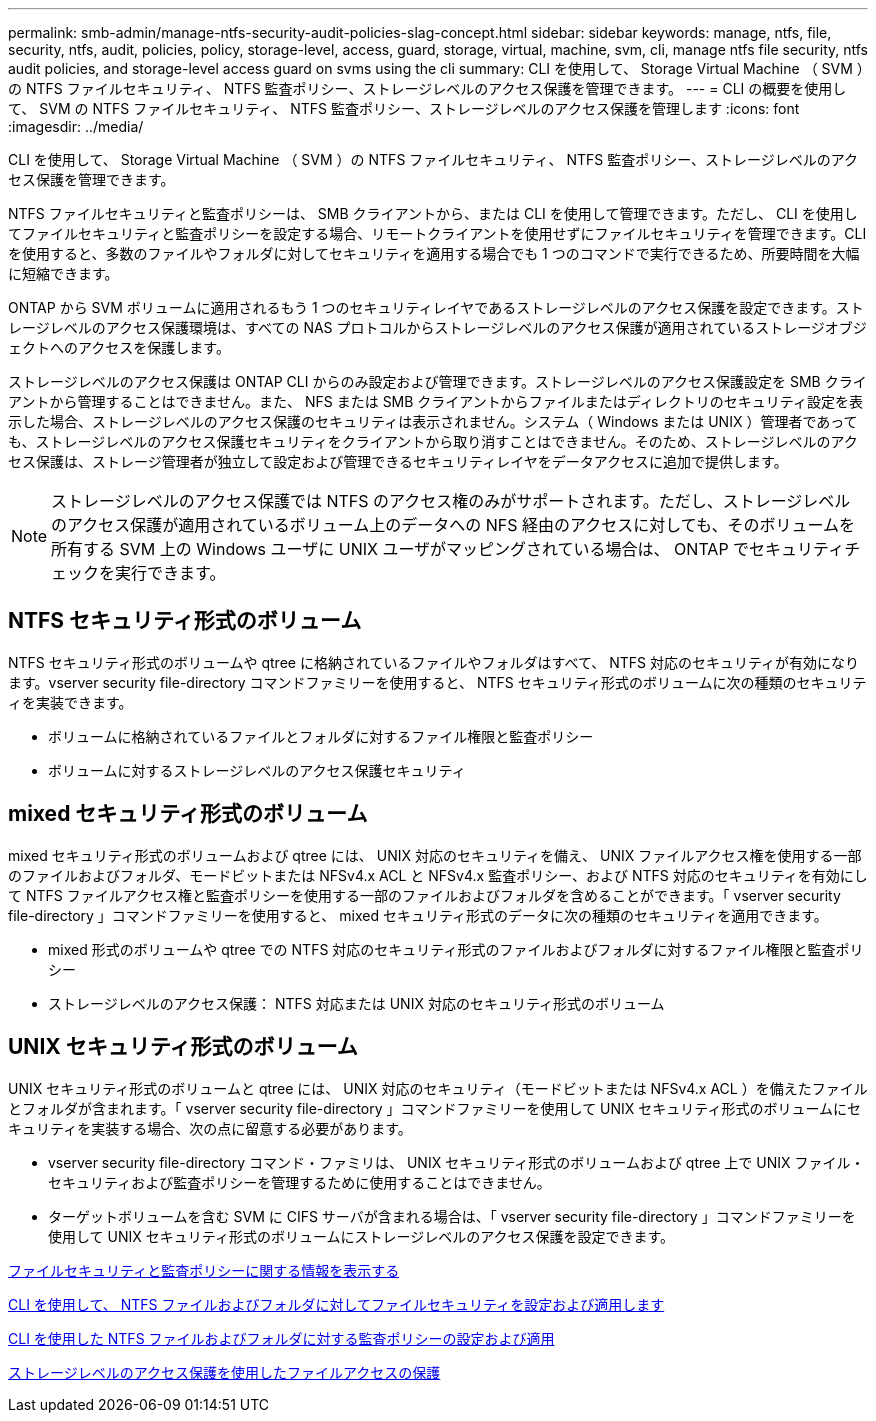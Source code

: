 ---
permalink: smb-admin/manage-ntfs-security-audit-policies-slag-concept.html 
sidebar: sidebar 
keywords: manage, ntfs, file, security, ntfs, audit, policies, policy, storage-level, access, guard, storage, virtual, machine, svm, cli, manage ntfs file security, ntfs audit policies, and storage-level access guard on svms using the cli 
summary: CLI を使用して、 Storage Virtual Machine （ SVM ）の NTFS ファイルセキュリティ、 NTFS 監査ポリシー、ストレージレベルのアクセス保護を管理できます。 
---
= CLI の概要を使用して、 SVM の NTFS ファイルセキュリティ、 NTFS 監査ポリシー、ストレージレベルのアクセス保護を管理します
:icons: font
:imagesdir: ../media/


[role="lead"]
CLI を使用して、 Storage Virtual Machine （ SVM ）の NTFS ファイルセキュリティ、 NTFS 監査ポリシー、ストレージレベルのアクセス保護を管理できます。

NTFS ファイルセキュリティと監査ポリシーは、 SMB クライアントから、または CLI を使用して管理できます。ただし、 CLI を使用してファイルセキュリティと監査ポリシーを設定する場合、リモートクライアントを使用せずにファイルセキュリティを管理できます。CLI を使用すると、多数のファイルやフォルダに対してセキュリティを適用する場合でも 1 つのコマンドで実行できるため、所要時間を大幅に短縮できます。

ONTAP から SVM ボリュームに適用されるもう 1 つのセキュリティレイヤであるストレージレベルのアクセス保護を設定できます。ストレージレベルのアクセス保護環境は、すべての NAS プロトコルからストレージレベルのアクセス保護が適用されているストレージオブジェクトへのアクセスを保護します。

ストレージレベルのアクセス保護は ONTAP CLI からのみ設定および管理できます。ストレージレベルのアクセス保護設定を SMB クライアントから管理することはできません。また、 NFS または SMB クライアントからファイルまたはディレクトリのセキュリティ設定を表示した場合、ストレージレベルのアクセス保護のセキュリティは表示されません。システム（ Windows または UNIX ）管理者であっても、ストレージレベルのアクセス保護セキュリティをクライアントから取り消すことはできません。そのため、ストレージレベルのアクセス保護は、ストレージ管理者が独立して設定および管理できるセキュリティレイヤをデータアクセスに追加で提供します。

[NOTE]
====
ストレージレベルのアクセス保護では NTFS のアクセス権のみがサポートされます。ただし、ストレージレベルのアクセス保護が適用されているボリューム上のデータへの NFS 経由のアクセスに対しても、そのボリュームを所有する SVM 上の Windows ユーザに UNIX ユーザがマッピングされている場合は、 ONTAP でセキュリティチェックを実行できます。

====


== NTFS セキュリティ形式のボリューム

NTFS セキュリティ形式のボリュームや qtree に格納されているファイルやフォルダはすべて、 NTFS 対応のセキュリティが有効になります。vserver security file-directory コマンドファミリーを使用すると、 NTFS セキュリティ形式のボリュームに次の種類のセキュリティを実装できます。

* ボリュームに格納されているファイルとフォルダに対するファイル権限と監査ポリシー
* ボリュームに対するストレージレベルのアクセス保護セキュリティ




== mixed セキュリティ形式のボリューム

mixed セキュリティ形式のボリュームおよび qtree には、 UNIX 対応のセキュリティを備え、 UNIX ファイルアクセス権を使用する一部のファイルおよびフォルダ、モードビットまたは NFSv4.x ACL と NFSv4.x 監査ポリシー、および NTFS 対応のセキュリティを有効にして NTFS ファイルアクセス権と監査ポリシーを使用する一部のファイルおよびフォルダを含めることができます。「 vserver security file-directory 」コマンドファミリーを使用すると、 mixed セキュリティ形式のデータに次の種類のセキュリティを適用できます。

* mixed 形式のボリュームや qtree での NTFS 対応のセキュリティ形式のファイルおよびフォルダに対するファイル権限と監査ポリシー
* ストレージレベルのアクセス保護： NTFS 対応または UNIX 対応のセキュリティ形式のボリューム




== UNIX セキュリティ形式のボリューム

UNIX セキュリティ形式のボリュームと qtree には、 UNIX 対応のセキュリティ（モードビットまたは NFSv4.x ACL ）を備えたファイルとフォルダが含まれます。「 vserver security file-directory 」コマンドファミリーを使用して UNIX セキュリティ形式のボリュームにセキュリティを実装する場合、次の点に留意する必要があります。

* vserver security file-directory コマンド・ファミリは、 UNIX セキュリティ形式のボリュームおよび qtree 上で UNIX ファイル・セキュリティおよび監査ポリシーを管理するために使用することはできません。
* ターゲットボリュームを含む SVM に CIFS サーバが含まれる場合は、「 vserver security file-directory 」コマンドファミリーを使用して UNIX セキュリティ形式のボリュームにストレージレベルのアクセス保護を設定できます。


xref:display-file-security-audit-policies-concept.adoc[ファイルセキュリティと監査ポリシーに関する情報を表示する]

xref:../nas-audit/create-ntfs-security-descriptor-file-task.adoc[CLI を使用して、 NTFS ファイルおよびフォルダに対してファイルセキュリティを設定および適用します]

xref:configure-apply-audit-policies-ntfs-files-folders-task.adoc[CLI を使用した NTFS ファイルおよびフォルダに対する監査ポリシーの設定および適用]

xref:secure-file-access-storage-level-access-guard-concept.adoc[ストレージレベルのアクセス保護を使用したファイルアクセスの保護]
